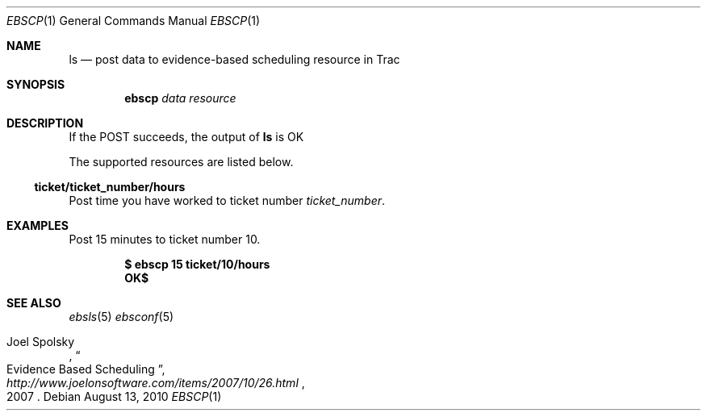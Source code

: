 .\"
." Copyright (c) 2010, Mark Bucciarelli <mark@crosscutmedia.com>
." 
." Permission to use, copy, modify, and/or distribute this software for any
." purpose with or without fee is hereby granted, provided that the above
." copyright notice and this permission notice appear in all copies.
." 
." THE SOFTWARE IS PROVIDED "AS IS" AND THE AUTHOR DISCLAIMS ALL WARRANTIES
." WITH REGARD TO THIS SOFTWARE INCLUDING ALL IMPLIED WARRANTIES OF
." MERCHANTABILITY AND FITNESS. IN NO EVENT SHALL THE AUTHOR BE LIABLE FOR
." ANY SPECIAL, DIRECT, INDIRECT, OR CONSEQUENTIAL DAMAGES OR ANY DAMAGES
." WHATSOEVER RESULTING FROM LOSS OF USE, DATA OR PROFITS, WHETHER IN AN
." ACTION OF CONTRACT, NEGLIGENCE OR OTHER TORTIOUS ACTION, ARISING OUT OF
." OR IN CONNECTION WITH THE USE OR PERFORMANCE OF THIS SOFTWARE.
." 
.\"
.\"

.Dd August 13, 2010
.Dt EBSCP 1
.Os
.
.Sh NAME
.Nm ls
.Nd post data to evidence-based scheduling resource in Trac
.Sh SYNOPSIS
.Nm ebscp
.Ar data
.Ar resource
.Sh DESCRIPTION
If the POST succeeds, the output of
.Nm
is OK
.Pp
The supported resources are listed below.
.Ss ticket/ticket_number/hours
.Pp
Post time you have worked to ticket number
.Ar ticket_number .
.Sh EXAMPLES
Post 15 minutes to ticket number 10.
.Pp
.Dl $ ebscp 15 ticket/10/hours
.Dl OK$ 
.Sh SEE ALSO
.Xr ebsls 5
.Xr ebsconf 5
.Rs
.%A Joel Spolsky
.%T "Evidence Based Scheduling"
.%J "http://www.joelonsoftware.com/items/2007/10/26.html"
.%D 2007
.Re
